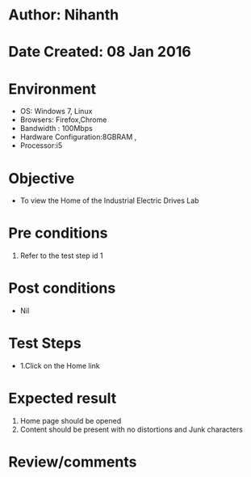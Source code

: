 * Author: Nihanth
* Date Created: 08 Jan 2016
* Environment
  - OS: Windows 7, Linux
  - Browsers: Firefox,Chrome
  - Bandwidth : 100Mbps
  - Hardware Configuration:8GBRAM , 
  - Processor:i5

* Objective
  - To view the Home of the Industrial Electric Drives Lab

* Pre conditions
  1. Refer to the test step id 1

* Post conditions
  - Nil
* Test Steps
  - 1.Click on the Home link 

* Expected result
  1. Home page should be opened
  2. Content should be present with no distortions and Junk characters

* Review/comments


